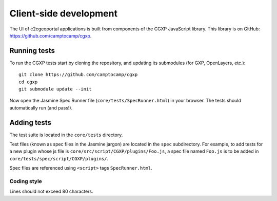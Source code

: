 .. _developer_client_side:

Client-side development
=======================

The UI of c2cgeoportal applications is built from components of the CGXP
JavaScript library. This library is on GitHub:
https://github.com/camptocamp/cgxp.

Running tests
-------------

To run the CGXP tests start by cloning the repository, and updating its
submodules (for GXP, OpenLayers, etc.)::

    git clone https://github.com/camptocamp/cgxp
    cd cgxp
    git submodule update --init

Now open the Jasmine Spec Runner file (``core/tests/SpecRunner.html``) in your
browser. The tests should automatically run (and pass!).

Adding tests
------------

The test suite is located in the ``core/tests`` directory.

Test files (known as spec files in the Jasmine jargon) are located in the
``spec`` subdirectory. For example, to add tests for a new plugin whose js file
is ``core/src/script/CGXP/plugins/Foo.js``, a spec file named ``Foo.js`` is to
be added in ``core/tests/spec/script/CGXP/plugins/``.

Spec files are referenced using ``<script>`` tags ``SpecRunner.html``.

Coding style
~~~~~~~~~~~~

Lines should not exceed 80 characters.
